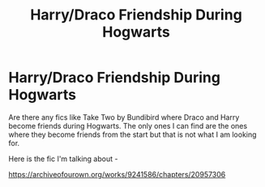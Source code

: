 #+TITLE: Harry/Draco Friendship During Hogwarts

* Harry/Draco Friendship During Hogwarts
:PROPERTIES:
:Author: NumberPow
:Score: 1
:DateUnix: 1598203715.0
:DateShort: 2020-Aug-23
:FlairText: Request
:END:
Are there any fics like Take Two by Bundibird where Draco and Harry become friends during Hogwarts. The only ones I can find are the ones where they become friends from the start but that is not what I am looking for.

Here is the fic I'm talking about -

[[https://archiveofourown.org/works/9241586/chapters/20957306]]


